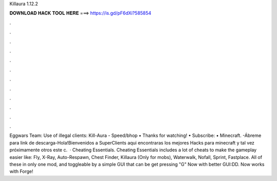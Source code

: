 Killaura 1.12.2

𝐃𝐎𝐖𝐍𝐋𝐎𝐀𝐃 𝐇𝐀𝐂𝐊 𝐓𝐎𝐎𝐋 𝐇𝐄𝐑𝐄 ===> https://is.gd/pF6dXi?585854

.

.

.

.

.

.

.

.

.

.

.

.

Eggwars Team: Use of illegal clients: Kill-Aura - Speed/bhop • Thanks for watching! • Subscribe:  • Minecraft. -Ábreme para link de descarga-Hola!Bienvenidos a SuperClients aqui encontraras los mejores Hacks para minecraft y tal vez próximamente otros  este c.  · Cheating Essentials. Cheating Essentials includes a lot of cheats to make the gameplay easier like: Fly, X-Ray, Auto-Respawn, Chest Finder, Killaura (Only for mobs), Waterwalk, Nofall, Sprint, Fastplace. All of these in only one mod, and toggleable by a simple GUI that can be get pressing "G" Now with better GUI:DD. Now works with Forge!